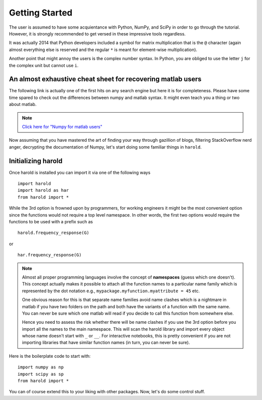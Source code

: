 ﻿Getting Started  
===============

The user is assumed to have some acquientance with Python, NumPy, and SciPy in
order to go through the tutorial. However, it is strongly recommended to get
versed in these impressive tools regardless. ::
    
It was actually 2014 that Python developers included a symbol for matrix
multiplication that is the ``@`` character (again almost everything else is
reserved and the regular ``*`` is meant for element-wise multiplication).

Another point that might annoy the users is the complex number syntax. In Python,
you are obliged to use the letter ``j`` for the complex unit but cannot use ``i``.

An almost exhaustive cheat sheet for recovering matlab users
-------------------------------------------------------------

The following link is actually one of the first hits on any search engine but here 
it is for completeness. Please have some time spared to check out the 
differences between numpy and matlab syntax. It might even teach you 
a thing or two about matlab. 

.. note :: `Click here for \"Numpy for matlab users\" <http://mathesaurus.sourceforge.net/matlab-numpy.html>`_

Now assuming that you have mastered the art of finding your way through
gazillion of blogs, filtering StackOverflow nerd anger, decrypting the
documentation of Numpy, let's start doing some familiar things in ``harold``.

Initializing harold
-------------------

Once harold is installed you can import it via one of the following ways ::

    import harold
    import harold as har
    from harold import *

While the 3rd option is frowned upon by programmers, for working engineers it
might be the most convenient option since the functions would not require a top
level namespace. In other words, the first two options would require the
functions to be used with a prefix such as ::

    harold.frequency_response(G)
    
or ::
    
    har.frequency_response(G)

.. note :: Almost all proper programming languages involve the concept of 
    **namespaces** (guess which one doesn't). This concept actually makes it
    possible to attach all the function names to a particular name family which
    is represented by the dot notation e.g., 
    ``mypackage.myfunction.myattribute = 45`` etc. 

    One obvious reason for this is that separate name families avoid name clashes
    which is a nightmare in matlab if you have two folders on the path and both have
    the variants of a function with the same name. You can never be sure which 
    one matlab will read if you decide to call this function from somewhere else. 

    Hence you need to assess the risk whether there will be name clashes if you use
    the 3rd option before you import all the names to the main namespace. This will
    scan the harold library and import every object whose name doesn't start with 
    ``_`` or ``__``. For interactive notebooks, this is pretty convenient if you
    are not importing libraries that have similar function names (in turn, you can
    never be sure).

Here is the boilerplate code to start with::

    import numpy as np
    import scipy as sp
    from harold import *

You can of course extend this to your liking with other packages. Now, let's
do some control stuff.